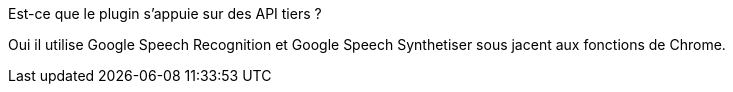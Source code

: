 [panel,primary]
.Est-ce que le plugin s'appuie sur des API tiers ?
--
Oui il utilise Google Speech Recognition et Google Speech Synthetiser sous jacent aux fonctions de Chrome.
--